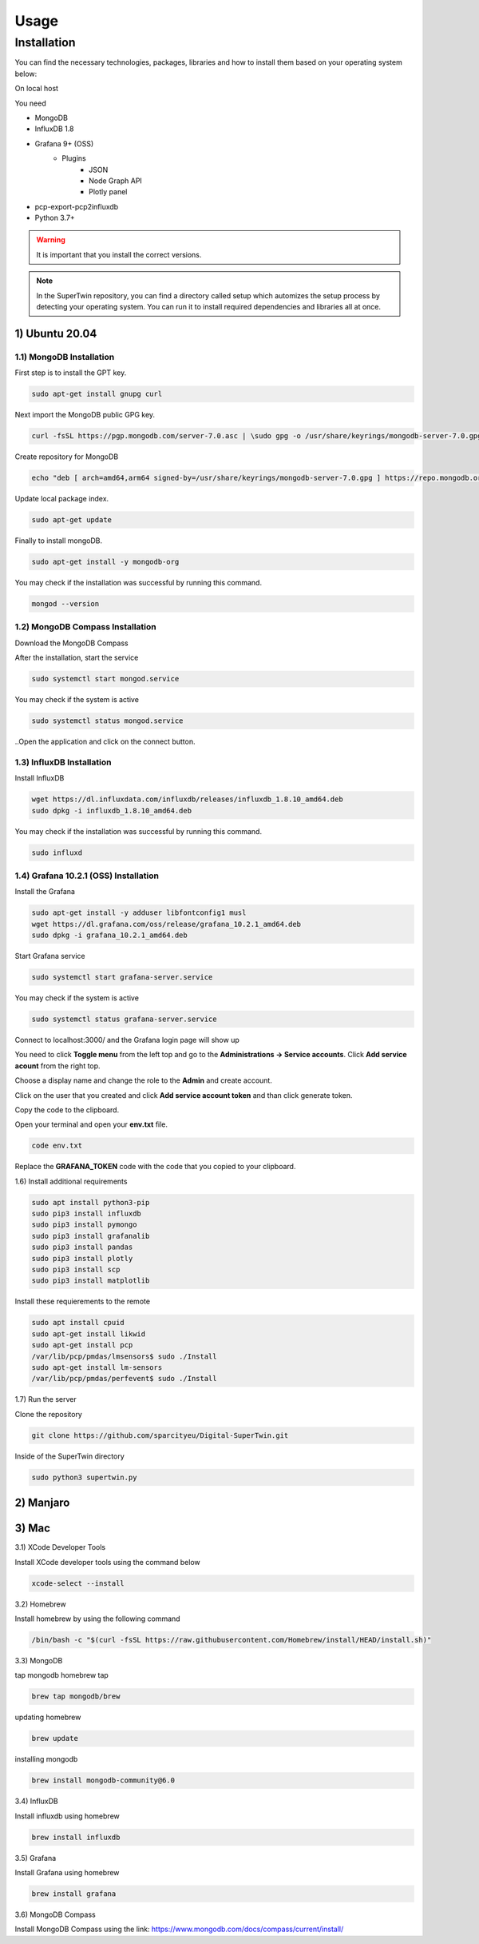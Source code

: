 Usage
=====

.. _installation:

Installation
------------

You can find the necessary technologies, packages, libraries and how to install them based on your operating system below:

On local host

You need

- MongoDB
- InfluxDB 1.8
- Grafana 9+ (OSS)
   - Plugins
      - JSON
      - Node Graph API
      - Plotly panel
- pcp-export-pcp2influxdb
- Python 3.7+

.. warning::

   It is important that you install the correct versions.

.. note::

   In the SuperTwin repository, you can find a directory called setup which automizes the setup process by detecting your operating system. 
   You can run it to install required dependencies and libraries all at once.
   

1) Ubuntu 20.04
+++++++++++++++


1.1) MongoDB Installation
^^^^^^^^^^^^^^^^^^^^^^^^^

First step is to install the GPT key.

.. code-block:: console

   sudo apt-get install gnupg curl


Next import the MongoDB public GPG key.

.. code-block:: console

   curl -fsSL https://pgp.mongodb.com/server-7.0.asc | \sudo gpg -o /usr/share/keyrings/mongodb-server-7.0.gpg \--dearmor


Create repository for MongoDB

.. code-block:: console

   echo "deb [ arch=amd64,arm64 signed-by=/usr/share/keyrings/mongodb-server-7.0.gpg ] https://repo.mongodb.org/apt/ubuntu jammy/mongodb-org/7.0 multiverse" | sudo tee /etc/apt/sources.list.d/mongodb-org-7.0.list


Update local package index.

.. code-block:: console

   sudo apt-get update


Finally to install mongoDB.

.. code-block:: console

   sudo apt-get install -y mongodb-org


You may check if the installation was successful by running this command.

.. code-block:: console

   mongod --version
   


1.2) MongoDB Compass Installation
^^^^^^^^^^^^^^^^^^^^^^^^^^^^^^^^^

Download the MongoDB Compass

After the installation, start the service

.. code-block:: console

   sudo systemctl start mongod.service
   

You may check if the system is active

.. code-block:: console

   sudo systemctl status mongod.service
   

..Open the application and click on the connect button.


1.3) InfluxDB Installation
^^^^^^^^^^^^^^^^^^^^^^^^^^

Install InfluxDB

.. code-block:: console

   wget https://dl.influxdata.com/influxdb/releases/influxdb_1.8.10_amd64.deb
   sudo dpkg -i influxdb_1.8.10_amd64.deb
   

You may check if the installation was successful by running this command.

.. code-block:: console

   sudo influxd



1.4) Grafana 10.2.1 (OSS) Installation
^^^^^^^^^^^^^^^^^^^^^^^^^

Install the Grafana

.. code-block:: console

   sudo apt-get install -y adduser libfontconfig1 musl
   wget https://dl.grafana.com/oss/release/grafana_10.2.1_amd64.deb
   sudo dpkg -i grafana_10.2.1_amd64.deb


Start Grafana service

.. code-block:: console

   sudo systemctl start grafana-server.service


You may check if the system is active

.. code-block:: console
   
   sudo systemctl status grafana-server.service


Connect to localhost:3000/ and the Grafana login page will show up

.. image:: ../images/login.png
   :width: 450


You need to click **Toggle menu** from the left top and go to the **Administrations -> Service accounts**. Click **Add service acount** from the right top.

.. image:: ../images/add_service.png
   :width: 450


Choose a display name and change the role to the **Admin** and create account.

.. image:: ../images/create_account.png
   :width: 450


Click on the user that you created and click **Add service account token** and than click generate token.

.. image:: ../images/generate_token.png
   :width: 450


Copy the code to the clipboard.

.. image:: ../images/add_service.png
   :width: 450


Open your terminal and open your **env.txt** file.

.. code-block:: console
   
   code env.txt


Replace the **GRAFANA_TOKEN** code with the code that you copied to your clipboard.

.. image:: ../images/paste_to_env.png
   :width: 450



1.6) Install additional requirements

.. code-block:: console

   sudo apt install python3-pip
   sudo pip3 install influxdb
   sudo pip3 install pymongo
   sudo pip3 install grafanalib
   sudo pip3 install pandas
   sudo pip3 install plotly
   sudo pip3 install scp
   sudo pip3 install matplotlib


Install these requierements to the remote

.. code-block:: console
   
   sudo apt install cpuid
   sudo apt-get install likwid
   sudo apt-get install pcp
   /var/lib/pcp/pmdas/lmsensors$ sudo ./Install
   sudo apt-get install lm-sensors
   /var/lib/pcp/pmdas/perfevent$ sudo ./Install



1.7) Run the server

Clone the repository

.. code-block:: console

   git clone https://github.com/sparcityeu/Digital-SuperTwin.git


Inside of the SuperTwin directory

.. code-block:: console

   sudo python3 supertwin.py


2) Manjaro
++++++++++

3) Mac
++++++
3.1) XCode Developer Tools

Install XCode developer tools using the command below

.. code-block:: console

   xcode-select --install


3.2) Homebrew

Install homebrew by using the following command

.. code-block:: console

   /bin/bash -c "$(curl -fsSL https://raw.githubusercontent.com/Homebrew/install/HEAD/install.sh)"


3.3) MongoDB

tap mongodb homebrew tap

.. code-block:: console

   brew tap mongodb/brew

updating homebrew

.. code-block:: console
   
   brew update

installing mongodb

.. code-block:: console
   
   brew install mongodb-community@6.0



3.4) InfluxDB

Install influxdb using homebrew

.. code-block:: console

   brew install influxdb


3.5) Grafana

Install Grafana using homebrew

.. code-block:: console

   brew install grafana


3.6) MongoDB Compass 

Install MongoDB Compass using the link: https://www.mongodb.com/docs/compass/current/install/




   